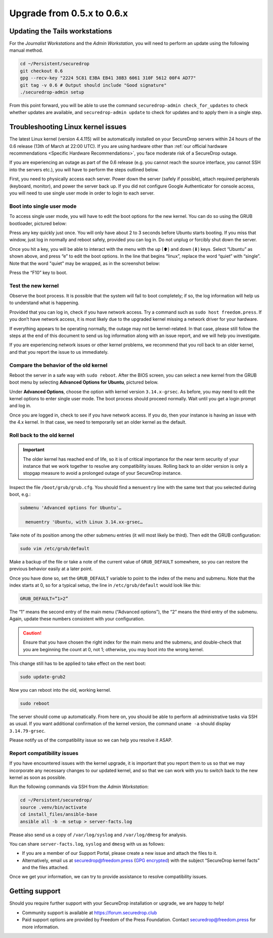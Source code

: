 Upgrade from 0.5.x to 0.6.x
===========================

Updating the Tails workstations
-------------------------------

For the *Journalist Workstations* and the *Admin Workstation*, you will need to 
perform an update using the following manual method.

.. code:: sh

   cd ~/Persistent/securedrop
   git checkout 0.6
   gpg --recv-key "2224 5C81 E3BA EB41 38B3 6061 310F 5612 00F4 AD77"
   git tag -v 0.6 # Output should include "Good signature"
   ./securedrop-admin setup

From this point forward, you will be able to use the command 
``securedrop-admin check_for_updates`` to check whether updates are available,
and ``securedrop-admin update`` to check for updates and to apply them in a 
single step.

Troubleshooting Linux kernel issues
-----------------------------------

The latest Linux kernel (version 4.4.115) will be automatically installed on your
SecureDrop servers within 24 hours of the 0.6 release (13th of March at
22:00 UTC). If you are using hardware other than 
:ref:`our official hardware recommendations <Specific Hardware Recommendations>`,
you face moderate risk of a SecureDrop outage.

If you are experiencing an outage as part of the 0.6 release (e.g. you
cannot reach the source interface, you cannot SSH into the servers
etc.), you will have to perform the steps outlined below.

First, you need to physically access each server. Power down the server
(safely if possible), attach required peripherals (keyboard, monitor),
and power the server back up. If you did not configure Google
Authenticator for console access, you will need to use single user mode
in order to login to each server.

Boot into single user mode
~~~~~~~~~~~~~~~~~~~~~~~~~~

.. |GRUB in default state| image:: ../images/0.5.x_to_0.6/grub-in-default-state.png
.. |GRUB in edit mode| image:: ../images/0.5.x_to_0.6/grub-in-edit-mode.png

To access single user mode, you will have to edit the boot options for
the new kernel. You can do so using the GRUB bootloader, pictured below:

|GRUB in default state|

Press any key quickly just once. You will only have about 2 to 3 seconds
before Ubuntu starts booting. If you miss that window, just log in normally
and reboot safely, provided you can log in. Do not unplug or forcibly 
shut down the server.

Once you hit a key, you will be able to interact with the menu with the
up (⬆) and down (⬇) keys. Select “Ubuntu” as shown above, and press “e”
to edit the boot options. In the line that begins “linux”, replace the
word “quiet” with “single”. Note that the word "quiet" may be wrapped, as in the
screenshot below:

|GRUB in edit mode|

Press the “F10” key to boot.

Test the new kernel
~~~~~~~~~~~~~~~~~~~

Observe the boot process. It is possible that the system will fail to
boot completely; if so, the log information will help us to understand
what is happening.

Provided that you can log in, check if you have network access. Try a
command such as ``sudo host freedom.press``. If you don’t have network
access, it is most likely due to the upgraded kernel missing a network
driver for your hardware.

If everything appears to be operating normally, the outage may not be
kernel-related. In that case, please still follow the steps at the end of
this document to send us log information along with an issue report,
and we will help you investigate.

If you are experiencing network issues or other kernel problems, we
recommend that you roll back to an older kernel, and that you report the
issue to us immediately. 

Compare the behavior of the old kernel
~~~~~~~~~~~~~~~~~~~~~~~~~~~~~~~~~~~~~~

.. |GRUB with advanced options selected| image:: ../images/0.5.x_to_0.6/grub-with-advanced-options-selected.png

Reboot the server in a safe way with ``sudo reboot``. After the BIOS screen,
you can select a new kernel from the GRUB boot menu by selecting
**Advanced Options for Ubuntu**, pictured below.

|GRUB with advanced options selected|

Under **Advanced Options**, choose the option with kernel version ``3.14.x-grsec``.
As before, you may need to edit the kernel options to enter single user
mode. The boot process should proceed normally. Wait until you get a
login prompt and log in.

Once you are logged in, check to see if you have network access. If you do, then  
your instance is having an issue with the 4.x kernel. In that case, we need to 
temporarily set an older kernel as the default.

Roll back to the old kernel
~~~~~~~~~~~~~~~~~~~~~~~~~~~

.. important:: The older kernel has reached end of life, so it
  is of critical importance for the near term security of your instance
  that we work together to resolve any compatibility issues. Rolling back to an 
  older version is only a stopgap measure to avoid a prolonged outage of your
  SecureDrop instance.

Inspect the file ``/boot/grub/grub.cfg``. You should find a ``menuentry`` line
with the same text that you selected during boot, e.g.:

.. code:: sh

  submenu 'Advanced options for Ubuntu'…

    menuentry 'Ubuntu, with Linux 3.14.xx-grsec…

Take note of its position among the other submenu entries (it will most likely 
be third). Then edit the GRUB configuration:

.. code:: sh

  sudo vim /etc/grub/default

Make a backup of the file or take a note of the current value of 
``GRUB_DEFAULT`` somewhere, so you can restore the previous behavior easily at a 
later point.

Once you have done so, set the ``GRUB_DEFAULT`` variable to point to the index 
of the  menu and submenu. Note that the index starts at 0, so for a typical 
setup, the line in ``/etc/grub/default`` would look like this:

.. code:: sh

  GRUB_DEFAULT=”1>2”

The “1” means the second entry of the main menu (“Advanced options”),
the “2” means the third entry of the submenu. Again, update these
numbers consistent with your configuration. 


.. caution:: Ensure that you have chosen the right index for the main menu
  and the submenu, and double-check that you are beginning the count at 0, not
  1; otherwise, you may boot into the wrong kernel.

This change still has to be applied to take effect on the next boot:

.. code:: sh

  sudo update-grub2

Now you can reboot into the old, working kernel.

.. code:: sh

  sudo reboot

The server should come up automatically. From here on, you should be
able to perform all administrative tasks via SSH as usual. If you want
additional confirmation of the kernel version, the command 
``uname -a`` should display ``3.14.79-grsec``.

Please notify us of the compatibility issue so we can help you resolve it ASAP.

Report compatibility issues
~~~~~~~~~~~~~~~~~~~~~~~~~~~

If you have encountered issues with the kernel upgrade, it is important
that you report them to us so that we may incorporate any necessary
changes to our updated kernel, and so that we can work with you to
switch back to the new kernel as soon as possible.

Run the following commands via SSH from the *Admin Workstation*:

.. code:: sh

  cd ~/Persistent/securedrop/
  source .venv/bin/activate
  cd install_files/ansible-base
  ansible all -b -m setup > server-facts.log

Please also send us a copy of ``/var/log/syslog`` and ``/var/log/dmesg`` for
analysis.

You can share ``server-facts.log``, ``syslog`` and ``dmesg`` with us as follows:

-  If you are a member of our Support Portal, please create a new issue
   and attach the files to it.
-  Alternatively, email us at securedrop@freedom.press 
   (`GPG encrypted <https://securedrop.org/sites/default/files/fpf-email.asc>`__) 
   with the subject “SecureDrop kernel facts” and the files attached.

Once we get your information, we can try to provide assistance to
resolve compatibility issues.

Getting support
---------------

Should you require further support with your SecureDrop installation or upgrade,
we are happy to help!

-  Community support is available at https://forum.securedrop.club
-  Paid support options are provided by Freedom of the Press Foundation.
   Contact securedrop@freedom.press for more information.
